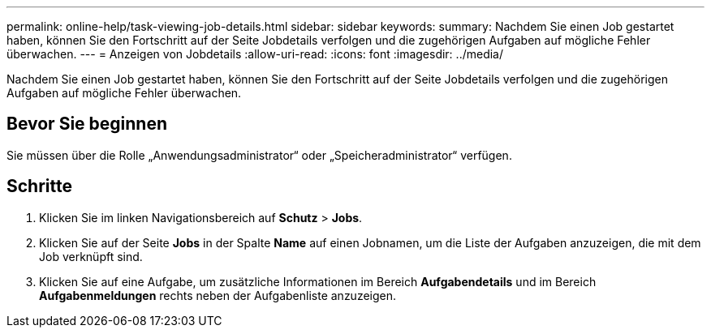 ---
permalink: online-help/task-viewing-job-details.html 
sidebar: sidebar 
keywords:  
summary: Nachdem Sie einen Job gestartet haben, können Sie den Fortschritt auf der Seite Jobdetails verfolgen und die zugehörigen Aufgaben auf mögliche Fehler überwachen. 
---
= Anzeigen von Jobdetails
:allow-uri-read: 
:icons: font
:imagesdir: ../media/


[role="lead"]
Nachdem Sie einen Job gestartet haben, können Sie den Fortschritt auf der Seite Jobdetails verfolgen und die zugehörigen Aufgaben auf mögliche Fehler überwachen.



== Bevor Sie beginnen

Sie müssen über die Rolle „Anwendungsadministrator“ oder „Speicheradministrator“ verfügen.



== Schritte

. Klicken Sie im linken Navigationsbereich auf *Schutz* > *Jobs*.
. Klicken Sie auf der Seite *Jobs* in der Spalte *Name* auf einen Jobnamen, um die Liste der Aufgaben anzuzeigen, die mit dem Job verknüpft sind.
. Klicken Sie auf eine Aufgabe, um zusätzliche Informationen im Bereich *Aufgabendetails* und im Bereich *Aufgabenmeldungen* rechts neben der Aufgabenliste anzuzeigen.


